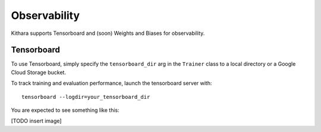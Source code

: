 .. _observability:

Observability
=============

Kithara supports Tensorboard and (soon) Weights and Biases for observability.

Tensorboard
-----------

To use Tensorboard, simply specify the ``tensorboard_dir`` arg in the ``Trainer`` class to a local directory or a Google Cloud Storage bucket.

To track training and evaluation performance, launch the tensorboard server with::

    tensorboard --logdir=your_tensorboard_dir

You are expected to see something like this: 

[TODO insert image]